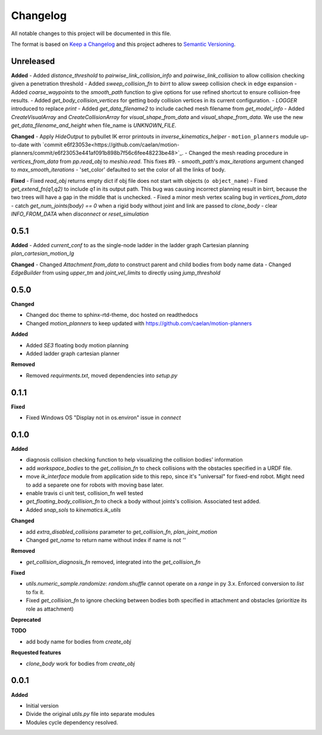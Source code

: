 
Changelog
=========

All notable changes to this project will be documented in this file.

The format is based on `Keep a Changelog <https://keepachangelog.com/en/1.0.0/>`_
and this project adheres to `Semantic Versioning <https://semver.org/spec/v2.0.0.html>`_.

Unreleased
----------

**Added**
- Added `distance_threshold` to `pairwise_link_collision_info` and `pairwise_link_collision` to allow collision checking given a penetration threshold
- Added `sweep_collision_fn` to `birrt` to allow sweep collision check in edge expansion
- Added `coarse_waypoints` to the `smooth_path` function to give options for use refined shortcut to ensure collision-free results.
- Added `get_body_collision_vertices` for getting body collision vertices in its current configuration.
- `LOGGER` introduced to replace `print`
- Added `get_data_filename2` to include cached mesh filename from `get_model_info`
- Added `CreateVisualArray` and `CreateCollisionArray` for `visual_shape_from_data` and `visual_shape_from_data`. We use the new `get_data_filename_and_height` when file_name is `UNKNOWN_FILE`.

**Changed**
- Apply `HideOutput` to pybullet IK error printouts in `inverse_kinematics_helper`
- ``motion_planners`` module up-to-date with `commit e6f23053e<https://github.com/caelan/motion-planners/commit/e6f23053e441af091b898b7f56c6fee48223be48>`_.
- Changed the mesh reading procedure in `vertices_from_data` from `pp.read_obj` to `meshio.read`. This fixes #9.
- `smooth_path`'s `max_iterations` argument changed to `max_smooth_iterations`
- 'set_color' defaulted to set the color of all the links of body.

**Fixed**
- Fixed `read_obj` returns empty dict if obj file does not start with objects (``o object_name``)
- Fixed `get_extend_fn(q1,q2)` to include `q1` in its output path. This bug was causing incorrect planning result in birrt, because the two trees will have a gap in the middle that is unchecked.
- Fixed a minor mesh vertex scaling bug in `vertices_from_data`
- catch `get_num_joints(body) == 0` when a rigid body without joint and link are passed to `clone_body`
- clear `INFO_FROM_DATA` when `disconnect` or `reset_simulation`

0.5.1
----------

**Added**
- Added `current_conf` to as the single-node ladder in the ladder graph Cartesian planning `plan_cartesian_motion_lg`

**Changed**
- Changed `Attachment.from_data` to construct parent and child bodies from body name data
- Changed `EdgeBuilder` from using `upper_tm` and `joint_vel_limits` to directly using `jump_threshold`

0.5.0
----------

**Changed**

* Changed doc theme to sphinx-rtd-theme, doc hosted on readthedocs
* Changed `motion_planners` to keep updated with https://github.com/caelan/motion-planners

**Added**

* Added `SE3` floating body motion planning
* Added ladder graph cartesian planner

**Removed**

* Removed `requirments.txt`, moved dependencies into `setup.py`

0.1.1
----------

**Fixed**

* Fixed Windows OS "Display not in os.environ" issue in `connect`


0.1.0
----------

**Added**

* diagnosis collision checking function to help visualizing the collision bodies' information
* add `workspace_bodies` to the `get_collision_fn` to check collisions with the obstacles specified in a URDF file.
* move `ik_interface` module from application side to this repo, since it's "universal" for fixed-end robot. Might need to add a separete one for robots with moving base later.
* enable travis ci unit test, collision_fn well tested
* `get_floating_body_collision_fn` to check a body without joints's collision. Associated test added.
* Added `snap_sols` to `kinematics.ik_utils`

**Changed**

* add `extra_disabled_collisions` parameter to `get_collision_fn`, `plan_joint_motion`
* Changed `get_name` to return name without index if name is not `''`

**Removed**

* `get_collision_diagnosis_fn` removed, integrated into the `get_collision_fn`

**Fixed**

* `utils.numeric_sample.randomize`: `random.shuffle` cannot operate on a `range` in py 3.x. Enforced conversion to `list` to fix it.
* Fixed `get_collision_fn` to ignore checking between bodies both specified in attachment and obstacles (prioritize its role as attachment)

**Deprecated**

**TODO**

* add body name for bodies from `create_obj`

**Requested features**

* `clone_body` work for bodies from `create_obj`


0.0.1
-------

**Added**

* Initial version
* Divide the original `utils.py` file into separate modules
* Modules cycle dependency resolved.

